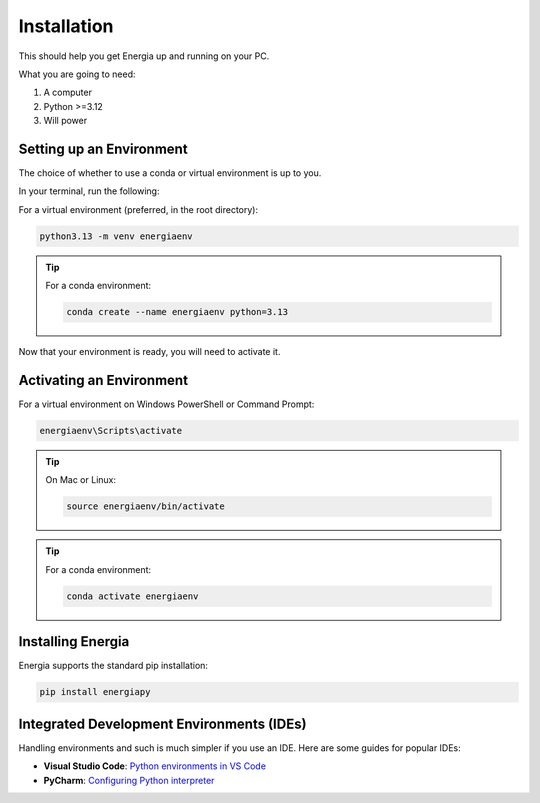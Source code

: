 .. _installation:

Installation
============

This should help you get Energia up and running on your PC.

What you are going to need:

1. A computer
2. Python >=3.12
3. Will power

Setting up an Environment
-------------------------


The choice of whether to use a conda or virtual environment is up to you.

In your terminal, run the following:

For a virtual environment (preferred, in the root directory):

.. code-block:: bash

    python3.13 -m venv energiaenv

.. tip:: For a conda environment:

    .. code-block:: bash

        conda create --name energiaenv python=3.13

Now that your environment is ready, you will need to activate it.

Activating an Environment
-------------------------

For a virtual environment on Windows PowerShell or Command Prompt:

.. code-block:: bat

    energiaenv\Scripts\activate

.. tip:: On Mac or Linux:

    .. code-block:: bash

        source energiaenv/bin/activate

.. tip:: For a conda environment:

    .. code-block:: bash

        conda activate energiaenv



Installing Energia
------------------

Energia supports the standard pip installation:

.. code-block:: bash

    pip install energiapy


Integrated Development Environments (IDEs)
------------------------------------------

Handling environments and such is much simpler if you use an IDE. Here are some guides for popular IDEs:

- **Visual Studio Code**: `Python environments in VS Code <https://code.visualstudio.com/docs/python/environments>`_

- **PyCharm**: `Configuring Python interpreter <https://www.jetbrains.com/help/pycharm/configuring-python-interpreter.html>`_




